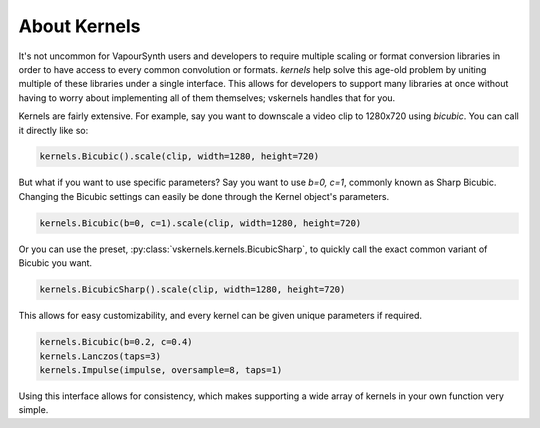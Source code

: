 About Kernels
-------------

It's not uncommon for VapourSynth users and developers to require multiple scaling or format conversion libraries
in order to have access to every common convolution or formats.
`kernels` help solve this age-old problem by uniting multiple of these libraries under a single interface.
This allows for developers to support many libraries at once
without having to worry about implementing all of them themselves;
vskernels handles that for you.

Kernels are fairly extensive.
For example, say you want to downscale a video clip to 1280x720 using *bicubic*.
You can call it directly like so:

.. code-block:: py

    kernels.Bicubic().scale(clip, width=1280, height=720)

But what if you want to use specific parameters?
Say you want to use `b=0, c=1`, commonly known as Sharp Bicubic.
Changing the Bicubic settings can easily be done through the Kernel object's parameters.

.. code-block:: py

    kernels.Bicubic(b=0, c=1).scale(clip, width=1280, height=720)

Or you can use the preset, :py:class:`vskernels.kernels.BicubicSharp`,
to quickly call the exact common variant of Bicubic you want.

.. code-block:: py

    kernels.BicubicSharp().scale(clip, width=1280, height=720)


This allows for easy customizability, and every kernel can be given unique parameters if required.

.. code-block:: py

    kernels.Bicubic(b=0.2, c=0.4)
    kernels.Lanczos(taps=3)
    kernels.Impulse(impulse, oversample=8, taps=1)

Using this interface allows for consistency,
which makes supporting a wide array of kernels in your own function very simple.

